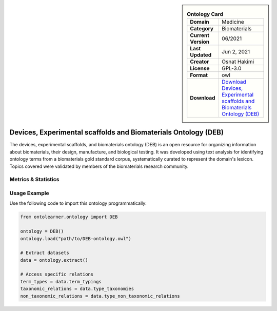 

.. sidebar::

    .. list-table:: **Ontology Card**
       :header-rows: 0

       * - **Domain**
         - Medicine
       * - **Category**
         - Biomaterials
       * - **Current Version**
         - 06/2021
       * - **Last Updated**
         - Jun 2, 2021
       * - **Creator**
         - Osnat Hakimi
       * - **License**
         - GPL-3.0
       * - **Format**
         - owl
       * - **Download**
         - `Download Devices, Experimental scaffolds and Biomaterials Ontology (DEB) <https://github.com/ProjectDebbie/Ontology_DEB>`_

Devices, Experimental scaffolds and Biomaterials Ontology (DEB)
========================================================================================================

The devices, experimental scaffolds, and biomaterials ontology (DEB) is an open resource     for organizing information about biomaterials, their design, manufacture, and biological testing.     It was developed using text analysis for identifying ontology terms from a biomaterials gold standard corpus,     systematically curated to represent the domain's lexicon. Topics covered were validated by members     of the biomaterials research community.

Metrics & Statistics
--------------------------

.. tab:: Graph


    .. list-table:: Graph Statistics
        :widths: 50 50
        :header-rows: 0

        * - **Total Nodes**
          - 1081
        * - **Total Edges**
          - 2354
        * - **Root Nodes**
          - 533
        * - **Leaf Nodes**
          - 278
    ::


.. tab:: Coverage


    .. list-table:: Knowledge Coverage Statistics
        :widths: 50 50
        :header-rows: 0

        * - **Classes**
          - 601
        * - **Individuals**
          - 0
        * - **Properties**
          - 120

    ::

.. tab:: Hierarchy


    .. list-table:: Hierarchical Metrics
        :widths: 50 50
        :header-rows: 0

        * - **Maximum Depth**
          - 4
        * - **Minimum Depth**
          - 0
        * - **Average Depth**
          - 0.67
        * - **Depth Variance**
          - 0.59
    ::


.. tab:: Breadth


    .. list-table:: Breadth Metrics
        :widths: 50 50
        :header-rows: 0

        * - **Maximum Breadth**
          - 533
        * - **Minimum Breadth**
          - 2
        * - **Average Breadth**
          - 213.80
        * - **Breadth Variance**
          - 43756.96
    ::

.. tab:: LLMs4OL


    .. list-table:: LLMs4OL Dataset Statistics
        :widths: 50 50
        :header-rows: 0

        * - **Term Types**
          - 0
        * - **Taxonomic Relations**
          - 672
        * - **Non-taxonomic Relations**
          - 8
        * - **Average Terms per Type**
          - 0.00
    ::

Usage Example
----------------
Use the following code to import this ontology programmatically:

.. code-block:: python

    from ontolearner.ontology import DEB

    ontology = DEB()
    ontology.load("path/to/DEB-ontology.owl")

    # Extract datasets
    data = ontology.extract()

    # Access specific relations
    term_types = data.term_typings
    taxonomic_relations = data.type_taxonomies
    non_taxonomic_relations = data.type_non_taxonomic_relations
